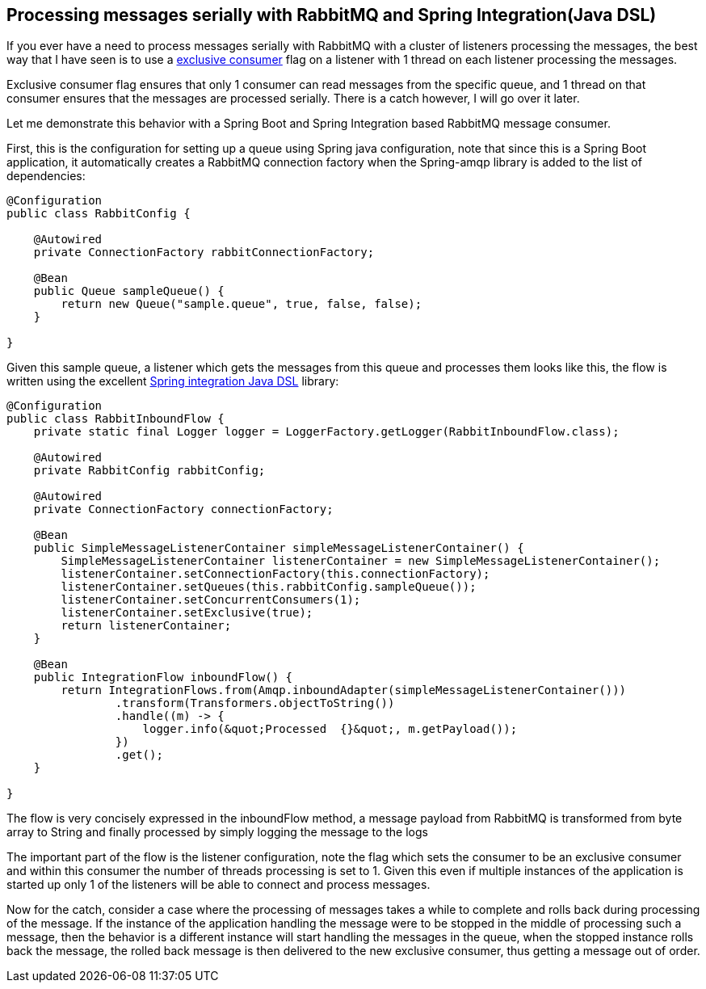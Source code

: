 Processing messages serially with RabbitMQ and Spring Integration(Java DSL)
---------------------------------------------------------------------------
If you ever have a need to process messages serially with RabbitMQ with a cluster of listeners processing the messages, the best way that I have seen is to use a https://www.rabbitmq.com/amqp-0-9-1-reference.html#basic.consume[exclusive consumer] flag on a listener with 1 thread on each listener processing the messages. 

Exclusive consumer flag ensures that only 1 consumer can read messages from the specific queue, and 1 thread on that consumer ensures that the messages are processed serially. There is a catch however, I will go over it later.

Let me demonstrate this behavior with a Spring Boot and Spring Integration based RabbitMQ message consumer.

First, this is the configuration for setting up a queue using Spring java configuration, note that since this is a Spring Boot application, it automatically creates a RabbitMQ connection factory when the Spring-amqp library is added to the list of dependencies:

[source,java]
----
@Configuration
public class RabbitConfig {

    @Autowired
    private ConnectionFactory rabbitConnectionFactory;

    @Bean
    public Queue sampleQueue() {
        return new Queue("sample.queue", true, false, false);
    }

}
----

Given this sample queue, a listener which gets the messages from this queue and processes them looks like this, the flow is written using the excellent https://github.com/spring-projects/spring-integration-java-dsl/wiki/Spring-Integration-Java-DSL-Reference[Spring integration Java DSL] library:

[source,java]
----
@Configuration
public class RabbitInboundFlow {
    private static final Logger logger = LoggerFactory.getLogger(RabbitInboundFlow.class);

    @Autowired
    private RabbitConfig rabbitConfig;

    @Autowired
    private ConnectionFactory connectionFactory;

    @Bean
    public SimpleMessageListenerContainer simpleMessageListenerContainer() {
        SimpleMessageListenerContainer listenerContainer = new SimpleMessageListenerContainer();
        listenerContainer.setConnectionFactory(this.connectionFactory);
        listenerContainer.setQueues(this.rabbitConfig.sampleQueue());
        listenerContainer.setConcurrentConsumers(1);
        listenerContainer.setExclusive(true);
        return listenerContainer;
    }

    @Bean
    public IntegrationFlow inboundFlow() {
        return IntegrationFlows.from(Amqp.inboundAdapter(simpleMessageListenerContainer()))
                .transform(Transformers.objectToString())
                .handle((m) -> {
                    logger.info(&quot;Processed  {}&quot;, m.getPayload());
                })
                .get();
    }

}

----

The flow is very concisely expressed in the inboundFlow method, a message payload from RabbitMQ is transformed from byte array to String and finally processed by simply logging the message to the logs

The important part of the flow is the listener configuration, note the flag which sets the consumer to be an exclusive consumer and within this consumer the number of threads processing is set to 1. Given this even if multiple instances of the application is started up only 1 of the listeners will be able to connect and process messages.


Now for the catch, consider a case where the processing of messages takes a while to complete and rolls back during processing of the message. If the instance of the application handling the message were to be stopped in the middle of processing such a message, then the behavior is a different instance will start handling the messages in the queue, when the stopped instance rolls back the message, the rolled back message is then delivered to the new exclusive consumer, thus getting a message out of order.